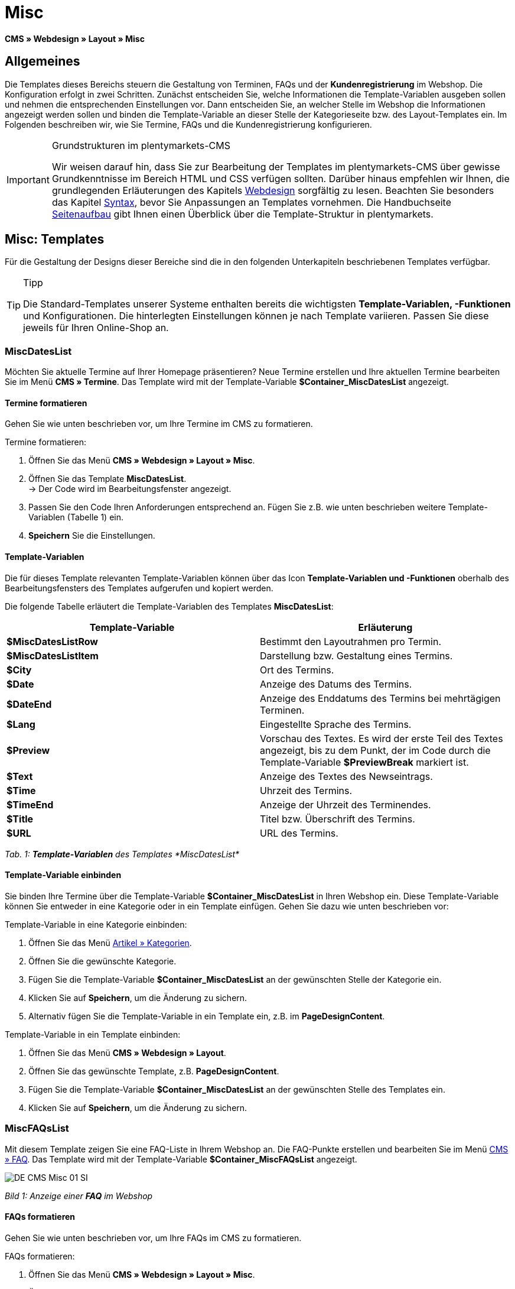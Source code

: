 = Misc
:lang: de
// include::{includedir}/_header.adoc[]
:position: 50

*CMS » Webdesign » Layout » Misc*

== Allgemeines

Die Templates dieses Bereichs steuern die Gestaltung von Terminen, FAQs und der *Kundenregistrierung* im Webshop. Die Konfiguration erfolgt in zwei Schritten. Zunächst entscheiden Sie, welche Informationen die Template-Variablen ausgeben sollen und nehmen die entsprechenden Einstellungen vor. Dann entscheiden Sie, an welcher Stelle im Webshop die Informationen angezeigt werden sollen und binden die Template-Variable an dieser Stelle der Kategorieseite bzw. des Layout-Templates ein. Im Folgenden beschreiben wir, wie Sie Termine, FAQs und die Kundenregistrierung konfigurieren.

[IMPORTANT]
.Grundstrukturen im plentymarkets-CMS
====
Wir weisen darauf hin, dass Sie zur Bearbeitung der Templates im plentymarkets-CMS über gewisse Grundkenntnisse im Bereich HTML und CSS verfügen sollten. Darüber hinaus empfehlen wir Ihnen, die grundlegenden Erläuterungen des Kapitels <<omni-channel/online-shop/cms#webdesign, Webdesign>> sorgfältig zu lesen. Beachten Sie besonders das Kapitel <<omni-channel/online-shop/_cms/webdesign/syntax#, Syntax>>, bevor Sie Anpassungen an Templates vornehmen. Die Handbuchseite <<omni-channel/online-shop/_cms/webdesign/syntax/seitenaufbau#, Seitenaufbau>> gibt Ihnen einen Überblick über die Template-Struktur in plentymarkets.
====

== Misc: Templates

Für die Gestaltung der Designs dieser Bereiche sind die in den folgenden Unterkapiteln beschriebenen Templates verfügbar.

[TIP]
.Tipp
====
Die Standard-Templates unserer Systeme enthalten bereits die wichtigsten *Template-Variablen, -Funktionen* und Konfigurationen. Die hinterlegten Einstellungen können je nach Template variieren. Passen Sie diese jeweils für Ihren Online-Shop an.
====

=== MiscDatesList

Möchten Sie aktuelle Termine auf Ihrer Homepage präsentieren? Neue Termine erstellen und Ihre aktuellen Termine bearbeiten Sie im Menü *CMS » Termine*. Das Template wird mit der Template-Variable *$Container_MiscDatesList* angezeigt.

==== Termine formatieren

Gehen Sie wie unten beschrieben vor, um Ihre Termine im CMS zu formatieren.

[.instruction]
Termine formatieren:

. Öffnen Sie das Menü *CMS » Webdesign » Layout » Misc*.
. Öffnen Sie das Template *MiscDatesList*. +
→ Der Code wird im Bearbeitungsfenster angezeigt.
. Passen Sie den Code Ihren Anforderungen entsprechend an. Fügen Sie z.B. wie unten beschrieben weitere Template-Variablen (Tabelle 1) ein.
. *Speichern* Sie die Einstellungen.

==== Template-Variablen

Die für dieses Template relevanten Template-Variablen können über das Icon *Template-Variablen und -Funktionen* oberhalb des Bearbeitungsfensters des Templates aufgerufen und kopiert werden.

Die folgende Tabelle erläutert die Template-Variablen des Templates *MiscDatesList*:

[cols="a,a"]
|====
|Template-Variable |Erläuterung

|*$MiscDatesListRow*
|Bestimmt den Layoutrahmen pro Termin.

|*$MiscDatesListItem*
|Darstellung bzw. Gestaltung eines Termins.

|*$City*
|Ort des Termins.

|*$Date*
|Anzeige des Datums des Termins.

|*$DateEnd*
|Anzeige des Enddatums des Termins bei mehrtägigen Terminen.

|*$Lang*
|Eingestellte Sprache des Termins.

|*$Preview*
|Vorschau des Textes. Es wird der erste Teil des Textes angezeigt, bis zu dem Punkt, der im Code durch die Template-Variable *$PreviewBreak* markiert ist.

|*$Text*
|Anzeige des Textes des Newseintrags.

|*$Time*
|Uhrzeit des Termins.

|*$TimeEnd*
|Anzeige der Uhrzeit des Terminendes.

|*$Title*
|Titel bzw. Überschrift des Termins.

|*$URL*
|URL des Termins.
|====

__Tab. 1: *Template-Variablen* des Templates *MiscDatesList*__

==== Template-Variable einbinden

Sie binden Ihre Termine über die Template-Variable *$Container_MiscDatesList* in Ihren Webshop ein. Diese Template-Variable können Sie entweder in eine Kategorie oder in ein Template einfügen. Gehen Sie dazu wie unten beschrieben vor:

[.instruction]
Template-Variable in eine Kategorie einbinden:

. Öffnen Sie das Menü <<artikel/kategorien-verwalten#, Artikel » Kategorien>>.
. Öffnen Sie die gewünschte Kategorie.
. Fügen Sie die Template-Variable *$Container_MiscDatesList* an der gewünschten Stelle der Kategorie ein.
. Klicken Sie auf *Speichern*, um die Änderung zu sichern.
. Alternativ fügen Sie die Template-Variable in ein Template ein, z.B. im *PageDesignContent*.

[.instruction]
Template-Variable in ein Template einbinden:

. Öffnen Sie das Menü *CMS » Webdesign » Layout*.
. Öffnen Sie das gewünschte Template, z.B. *PageDesignContent*.
. Fügen Sie die Template-Variable *$Container_MiscDatesList* an der gewünschten Stelle des Templates ein.
. Klicken Sie auf *Speichern*, um die Änderung zu sichern.

=== MiscFAQsList

Mit diesem Template zeigen Sie eine FAQ-Liste in Ihrem Webshop an. Die FAQ-Punkte erstellen und bearbeiten Sie im Menü <<omni-channel/online-shop/cms#faq, CMS » FAQ>>. Das Template wird mit der Template-Variable *$Container_MiscFAQsList* angezeigt.

image::omni-channel/online-shop/_cms/webdesign/webdesign-bearbeiten/assets/DE-CMS-Misc-01-SI.png[]

__Bild 1: Anzeige einer *FAQ* im Webshop__

==== FAQs formatieren

Gehen Sie wie unten beschrieben vor, um Ihre FAQs im CMS zu formatieren.

[.instruction]
FAQs formatieren:

. Öffnen Sie das Menü *CMS » Webdesign » Layout » Misc*.
. Öffnen Sie das Template *MiscFAQsList*. +
→ Der Code wird im Bearbeitungsfenster angezeigt.
. Passen Sie den Code Ihren Anforderungen entsprechend an. Fügen Sie z.B. wie unten beschrieben weitere Template-Variablen (Tabelle 2) ein.
. *Speichern* Sie die Einstellungen.

==== Template-Variablen

Die für dieses Template relevanten Template-Variablen können über das Icon *Template-Variablen und -Funktionen* oberhalb des Bearbeitungsfensters des Templates aufgerufen und kopiert werden.

Die folgende Tabelle erläutert die Template-Variablen des Templates *MiscFAQsList*:

[cols="a,a"]
|====
|Template-Variable |Erläuterung

|*$MiscFAQsListRow*
|Bestimmt den Layoutrahmen pro FAQ.

|*$MiscFAQsListItem*
|Darstellung bzw. Gestaltung eines FAQ-Eintrags.

|*$Answer*
|Antwort einer FAQ.

|*$FaqID*
|ID einer FAQ.

|*$FaqNum*
|Name einer FAQ.

|*$FolderID*
|ID des Ordners einer FAQ.

|*$FolderName*
|Name des Ordners einer FAQ.

|*$Question*
|Frage einer FAQ.
|====

__Tab. 2: *Template-Variablen* des Templates *MiscFAQsList*__

==== Template-Variable einbinden

Sie binden Ihre FAQs über die Template-Variable *$Container_MiscFAQsList* in Ihren Webshop ein. Diese Template-Variable können Sie entweder in eine Kategorie oder in ein Template einfügen. Gehen Sie dazu wie unten beschrieben vor:

[.instruction]
Template-Variable in eine Kategorie einbinden:

. Öffnen Sie das Menü <<artikel/kategorien-verwalten#, Artikel » Kategorien>>.
. Öffnen Sie die gewünschte Kategorie.
. Fügen Sie die Template-Variable *$Container_MiscFAQsList* an der gewünschten Stelle der Kategorie ein.
. Klicken Sie auf *Speichern*, um die Änderung zu sichern.
. Alternativ fügen Sie die Template-Variable in ein Template ein, z.B. im *PageDesignContent*.

[.instruction]
Template-Variable in ein Template einbinden:

. Öffnen Sie das Menü *CMS » Webdesign » Layout*.
. Öffnen Sie das gewünschte Template, z.B. *PageDesignContent*.
. Fügen Sie die Template-Variable *$Container_MiscFAQsList* an der gewünschten Stelle des Templates ein.
. Klicken Sie auf *Speichern*, um die Änderung zu sichern.

=== MiscCustomerRegistrationForm

Das Template *MiscCustomerRegistrationForm* ist ein individuelles Kundenregistrierungsformular, das mit der Template-Variable *$Container_MiscCustomerRegistrationForm* an einer beliebigen Stelle im Webshop eingebunden werden kann.

==== Kundenregistrierungsformular formatieren

Zunächst fügen Sie im CMS den Code ein und nehmen weitere Einstellungen vor. Dabei legen Sie z.B. fest, welche Seite als Landingpage nach der Registrierung angezeigt wird. Diese Optionen finden Sie im Tab *Einstellungen* des Templates *MiscCustomerRegistrationForm*.

[.instruction]
Kundenregistrierung konfigurieren:

. Öffnen Sie das Menü *CMS » Webdesign » Layout » Misc » MiscCustomerRegistrationForm*.
. Klicken Sie auf die Registerkarte *MiscCustomerRegistrationFormContent*.
. Fügen Sie den gewünschten Code ein. +
→ Dies kann der Beispiel-Code weiter unten auf dieser Seite oder ein selbst erstellter Code sein.
. Nehmen Sie die Konfiguration im Tab *Einstellungen* gemäß Tabelle 3 vor.
. *Speichern* Sie die Einstellungen.
. Prüfen Sie das Ergebnis im *Webshop* und passen Sie den Code bzw. die Einstellungen bei Bedarf an.

Die folgende Tabelle erläutert die Einstellungen des Templates *MiscCustomerRegistrationForm*:

[cols="a,a"]
|====
|Einstellung |Erläuterung

|*MiscCustomerRegistrationForm_ContentpageSelect*
|Die Seite wählen, auf die der Kunde nach der Registrierung (bei Erfolg oder im Fehlerfall) gelangt. Wird *keine Seite* gewählt, wird auf die Startseite verlinkt.

|*MiscCustomerRegistrationForm_AutomaticLoginAfterRegistration*
|Bei der Einstellung *Ja* wird der Anmeldevorgang nach der Registrierung automatisch ausgeführt. Bei *Nein* muss der Kunde sich nach der Registrierung separat einloggen.

|*ValidateName*
|Eingabe und Schreibweise des Namens des Kunden werden geprüft.

|*ValidateAddress*
|Eingabe und Schreibweise der Adresse des Kunden werden geprüft.

|*ValidateEmail*
|Eingabe und Schreibweise der E-Mail-Adresse des Kunden werden geprüft. Pflichtfeld für die Registrierung.

|*ValidatePhoneNumber, ValidateMobileNumber, ValidateFaxNumber*
|Eingabe, Schreibweise und Struktur der Telefonnummer, Mobilfunknummer und Faxnummer des Kunden werden geprüft.

|*ValidateVatNumber*
|Die Umsatzsteuer-Identifikationsnummer (USt-IdNr.) des Kunden wird geprüft.

|*ValidateFreeVars*
|Bei Bedarf die Zusatzfelder wählen, die geprüft werden sollen (Mehrfachauswahl möglich mit *Strg* bzw. *cmd* + *Mausklick*).

|*ValidatePostnumber*
|Die <<auftragsabwicklung/fulfillment/versand-vorbereiten#4500, DHL-PostNummer>> wird geprüft.
|====

__Tab. 3: Einstellungen des Templates *MiscCustomerRegistrationForm*__

Nachfolgend ein Beispiel eines HTML-Codes im Template *MiscCustomerRegistrationForm*:

[source,xml]

----
{% if $CustomerID == 0 %} $FormOpen_CustomerRegistration {% if $ValidateName == 1 %}

{% else %} {% endif %}
<table>
<tbody>
<tr>
<th style="color:red;">Vorname</th>
<td>$Firstname</td>
</tr>
<tr>
<th style="color:red;">Nachname</th>
<td>$Lastname</td>
</tr>
<tr>
<th>Vorname</th>
<td>$Firstname</td>
</tr>
<tr>
<th>Nachname</th>
<td>$Lastname</td>
</tr>
<tr>
<th>Email</th>
<td>$Email</td>
</tr>
<tr>
<th>Email wiederholen</th>
<td>$EmailRepeat</td>
</tr>
<tr>
<th>Passwort</th>
<td>$Password</td>
</tr>
<tr>
<th>Passwort wiederholen</th>
<td>$PasswordRepeat</td>
</tr>
<tr
<th>Telefon</th>
<td>$PhoneNumber</td>
</tr>
<tr>
<th>Mobil</th>
<td>$MobileNumber</td>
</tr>
<tr>
<th>Fax</th>
<td>$FaxNumber</td>
</tr>
<tr>
<th>Land</th>
<td>$CountrySelect</td>
</tr>
<tr>
<th>Free 1</th>
<td>$FreeText1</td>
</tr>
<tr>
<th>Free 2</th>
<td>$FreeText2</td>
</tr>
<tr>
<th>Free 3</th>
<td>$FreeText3</td>
</tr>
<tr>
<th>Free 4</th>
<td>$FreeText4</td>
</tr>
<tr>
<th>Free 5</th>
<td>$FreeText5</td>
</tr>
<tr>
<th>Free 6</th>
<td>$FreeText6</td>
</tr>
<tr>
<th>Free 7</th>
<td>$FreeText7</td>
</tr>
<tr>
<th>Free 8</th>
<td>$FreeText8</td>
</tr>
<tr>
<th>PostIdent</th>
<td>$PostIdent</td>
</tr>
</tbody>
</table>
$Button_CustomerRegistration $FormClose_CustomerRegistration {% else %} Sie haben sich bereits registriert! {% endif %}
----


Das nachfolgende Bild zeigt eine Standardansicht eines Registrierungsformulars mit Dropdown-Menü zur Einstellung des Landes.

image::omni-channel/online-shop/_cms/webdesign/webdesign-bearbeiten/assets/DE-CMS-Misc-03-SI.png[]

__Bild 2: *Standardansicht* eines Registrierungsformulars__

==== Template-Variablen

Die für dieses Template relevanten Template-Variablen können über das Icon *Template-Variablen und -Funktionen* oberhalb des Bearbeitungsfensters des Templates aufgerufen und kopiert werden.

Die folgende Tabelle erläutert die Template-Variablen für das Template *MiscCustomerRegistrationForm*:

[cols="a,a"]
|====
|Template-Variable |Erläuterung

|*$MiscCustomerRegistrationForm_AutomaticLoginAfterRegistration*
|Automatischer Login nach Registrierung

|*$MiscCustomerRegistrationForm_ContentpageSelect*
|Landingpage

|*$MiscCustomerRegistrationFormContent*
|Inhalt des Registrierungsformulars

|*$IsValidAddressSaved*
|Abfrage, ob eine gültige E-Mail-Adresse hinterlegt ist

|*$FormOpen_CustomerRegistration*
|Öffnet das Registrierungsformular

|*$FormClose_CustomerRegistration*
|Schließt das Registrierungsformular

|*$Button_CustomerRegistration*
|Button zur Registrierung

|*$SalutationSelect*
|Anrede

|*$Company*
|Firma

|*$Firstname*
|Vorname

|*$Lastname*
|Nachname

|*$Street*, *$HouseNo*
|Straße, Hausnummer

|*$AddressAdditional*
|Adresszusatz

|*$ZIP*, *$City*
|PLZ, Ort

|*$CountrySelect*
|Land, per Dropdown-Menü auswählbar (Bild 2)

|*$Email*, *$EmailRepeat*
|E-Mail-Adresse, E-Mail-Adresse wiederholen

|*$Password*, *$PasswordRepeat*
|Passwort, Passwort wiederholen

|*$PhoneNumber*, *$FaxNumber*, *$MobileNumber*
|Telefonnummer, Faxnummer, Handynummer

|*$BirthDay*, *$BirthMonth*, *$BirthYear*
|Geburtsdatum: Tag, Monat, Jahr

|*$VATNumber*
|USt.-IdNr.

|*$PostIdent*
|Postnummer

|*$FreeText1* bis *$FreeText8*
|Freitextfelder 1 bis 8

|*$ValidateAddress*
|Adresse prüfen

|*$ValidateEmail*
|E-Mail-Adresse prüfen

|*$ValidateFaxNumber*
|Faxnummer prüfen

|*$ValidateFreeVars*
|Freitextfelder prüfen

|*$ValidateMobileNumber*
|Handynummer prüfen

|*$ValidateName*
|Name prüfen

|*$ValidatePhoneNumber*
|Telefonnummer prüfen

|*$ValidatePostnumber*
|Postnummer prüfen

|*$ValidateVatNumber*
|USt.-IdNr. prüfen
|====

__Tab. 4: *Template-Variablen* des Templates *MiscCustomerRegistrationForm*__

==== Template-Variable einbinden

Gehen Sie wie unten beschrieben vor, um die Template-Variable *$Container_MiscCustomerRegistrationForm* an der gewünschten Stelle einer Kategorieseite oder eines Layout-Templates einzufügen.

image::omni-channel/online-shop/_cms/webdesign/webdesign-bearbeiten/assets/DE-CMS-Misc-02-SI.png[]

__Bild 3: Template-Variable in eine *Kategorieseite* einbinden__

[.instruction]
Template-Variablen in eine Kategorieseite einbinden:

. Öffnen Sie das Menü *Artikel » Kategorien*.
. Öffnen Sie die Kategorie, mit der Sie das Kundenregistrierungsformular anzeigen wollen.
. Fügen Sie die Template-Variable *$Container_MiscCustomerRegistrationForm* an der gewünschten Stelle im Quellcode ein.
. *Speichern* Sie die Einstellungen.

[.instruction]
Template-Variablen in ein Template einbinden:

. Öffnen Sie das Menü *CMS » Webdesign*.
. Öffnen Sie das Template, mit dem Sie das Kundenregistrierungsformular anzeigen wollen.
. Fügen Sie die Template-Variable *$Container_MiscCustomerRegistrationForm* an der gewünschten Stelle im Quellcode ein.
. *Speichern* Sie die Einstellungen.
